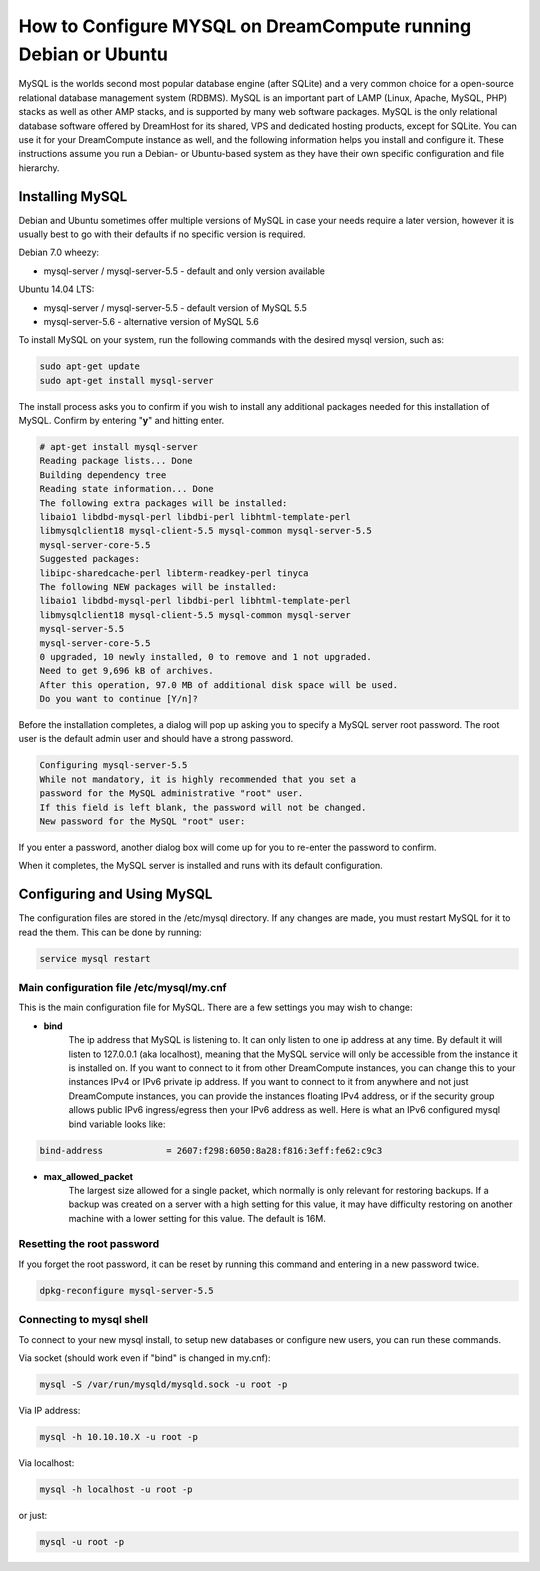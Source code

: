 ===============================================================
How to Configure MYSQL on DreamCompute running Debian or Ubuntu
===============================================================

MySQL is the worlds second most popular database engine (after SQLite) and a
very common choice for a open-source relational database management system
(RDBMS).  MySQL is an important part of LAMP (Linux, Apache, MySQL, PHP)
stacks as well as other AMP stacks, and is supported by many web software
packages.  MySQL is the only relational database software offered by DreamHost
for its shared, VPS and dedicated hosting products, except for SQLite.  You
can use it for your DreamCompute instance as well, and the following
information helps you install and configure it.  These instructions assume you
run a Debian- or Ubuntu-based system as they have their own specific
configuration and file hierarchy.

Installing MySQL
~~~~~~~~~~~~~~~~

Debian and Ubuntu sometimes offer multiple versions of MySQL in case your
needs require a later version, however it is usually best to go with their
defaults if no specific version is required.

Debian 7.0 wheezy:

* mysql-server / mysql-server-5.5 - default and only version available

Ubuntu 14.04 LTS:

* mysql-server / mysql-server-5.5 - default version of MySQL 5.5
* mysql-server-5.6 - alternative version of MySQL 5.6

To install MySQL on your system, run the following commands with the desired
mysql version, such as:

.. code::

    sudo apt-get update
    sudo apt-get install mysql-server

The install process asks you to confirm if you wish to install any additional
packages needed for this installation of MySQL.  Confirm by entering "**y**"
and hitting enter.

.. code::

    # apt-get install mysql-server
    Reading package lists... Done
    Building dependency tree
    Reading state information... Done
    The following extra packages will be installed:
    libaio1 libdbd-mysql-perl libdbi-perl libhtml-template-perl
    libmysqlclient18 mysql-client-5.5 mysql-common mysql-server-5.5
    mysql-server-core-5.5
    Suggested packages:
    libipc-sharedcache-perl libterm-readkey-perl tinyca
    The following NEW packages will be installed:
    libaio1 libdbd-mysql-perl libdbi-perl libhtml-template-perl
    libmysqlclient18 mysql-client-5.5 mysql-common mysql-server
    mysql-server-5.5
    mysql-server-core-5.5
    0 upgraded, 10 newly installed, 0 to remove and 1 not upgraded.
    Need to get 9,696 kB of archives.
    After this operation, 97.0 MB of additional disk space will be used.
    Do you want to continue [Y/n]?

Before the installation completes, a dialog will pop up asking you to specify
a MySQL server root password.  The root user is the default admin user and
should have a strong password.

.. code::

    Configuring mysql-server-5.5
    While not mandatory, it is highly recommended that you set a
    password for the MySQL administrative "root" user.
    If this field is left blank, the password will not be changed.
    New password for the MySQL "root" user:

If you enter a password, another dialog box will come up for you to re-enter
the password to confirm.

When it completes, the MySQL server is installed and runs with its default
configuration.

Configuring and Using MySQL
~~~~~~~~~~~~~~~~~~~~~~~~~~~

The configuration files are stored in the /etc/mysql directory.  If any
changes are made, you must restart MySQL for it to read the them.  This can be
done by running:

.. code::

    service mysql restart

Main configuration file /etc/mysql/my.cnf
-----------------------------------------

This is the main configuration file for MySQL.  There are a few settings you
may wish to change:

* **bind**
    The ip address that MySQL is listening to.  It can only listen to one ip
    address at any time.  By default it will listen to 127.0.0.1 (aka
    localhost), meaning that the MySQL service will only be accessible from
    the instance it is installed on.  If you want to connect to it from other
    DreamCompute instances, you can change this to your instances IPv4 or IPv6
    private ip address.  If you want to connect to it from anywhere and not
    just DreamCompute instances, you can provide the instances floating IPv4
    address, or if the security group allows public IPv6 ingress/egress then
    your IPv6 address as well.  Here is what an IPv6 configured mysql bind
    variable looks like:

.. code::

    bind-address            = 2607:f298:6050:8a28:f816:3eff:fe62:c9c3

* **max_allowed_packet**
    The largest size allowed for a single packet, which normally is only
    relevant for restoring backups.  If a backup was created on a server with
    a high setting for this value, it may have difficulty restoring on another
    machine with a lower setting for this value.  The default is 16M.

Resetting the root password
---------------------------

If you forget the root password, it can be reset by running this command and
entering in a new password twice.

.. code::

    dpkg-reconfigure mysql-server-5.5

Connecting to mysql shell
-------------------------

To connect to your new mysql install, to setup new databases or configure new
users, you can run these commands.

Via socket (should work even if "bind" is changed in my.cnf):

.. code::

    mysql -S /var/run/mysqld/mysqld.sock -u root -p

Via IP address:

.. code::

    mysql -h 10.10.10.X -u root -p

Via localhost:

.. code::

    mysql -h localhost -u root -p

or just:

.. code::

    mysql -u root -p

.. meta::
    :labels: mysql debian ubuntu

